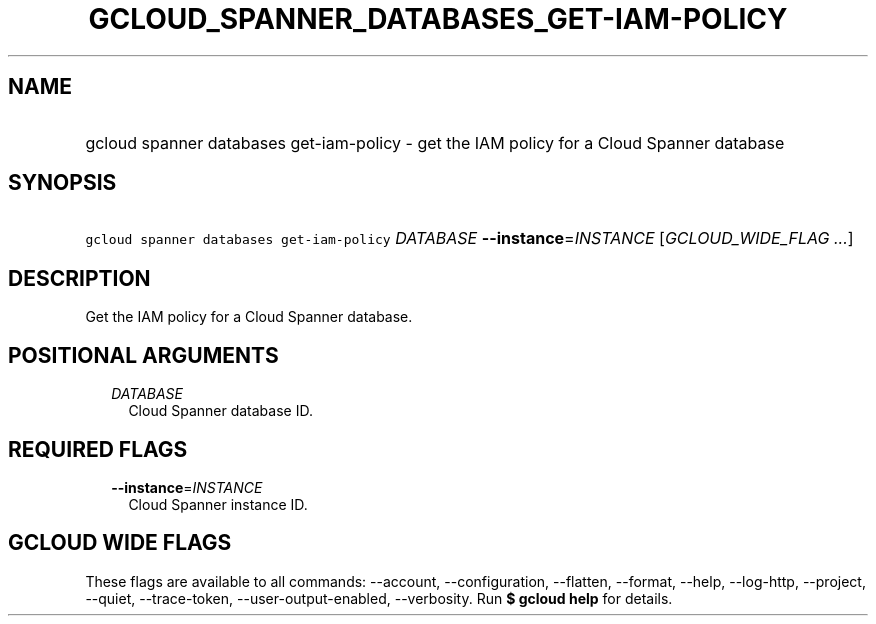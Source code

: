 
.TH "GCLOUD_SPANNER_DATABASES_GET\-IAM\-POLICY" 1



.SH "NAME"
.HP
gcloud spanner databases get\-iam\-policy \- get the IAM policy for a Cloud Spanner database



.SH "SYNOPSIS"
.HP
\f5gcloud spanner databases get\-iam\-policy\fR \fIDATABASE\fR \fB\-\-instance\fR=\fIINSTANCE\fR [\fIGCLOUD_WIDE_FLAG\ ...\fR]



.SH "DESCRIPTION"

Get the IAM policy for a Cloud Spanner database.



.SH "POSITIONAL ARGUMENTS"

.RS 2m
.TP 2m
\fIDATABASE\fR
Cloud Spanner database ID.


.RE
.sp

.SH "REQUIRED FLAGS"

.RS 2m
.TP 2m
\fB\-\-instance\fR=\fIINSTANCE\fR
Cloud Spanner instance ID.


.RE
.sp

.SH "GCLOUD WIDE FLAGS"

These flags are available to all commands: \-\-account, \-\-configuration,
\-\-flatten, \-\-format, \-\-help, \-\-log\-http, \-\-project, \-\-quiet,
\-\-trace\-token, \-\-user\-output\-enabled, \-\-verbosity. Run \fB$ gcloud
help\fR for details.
